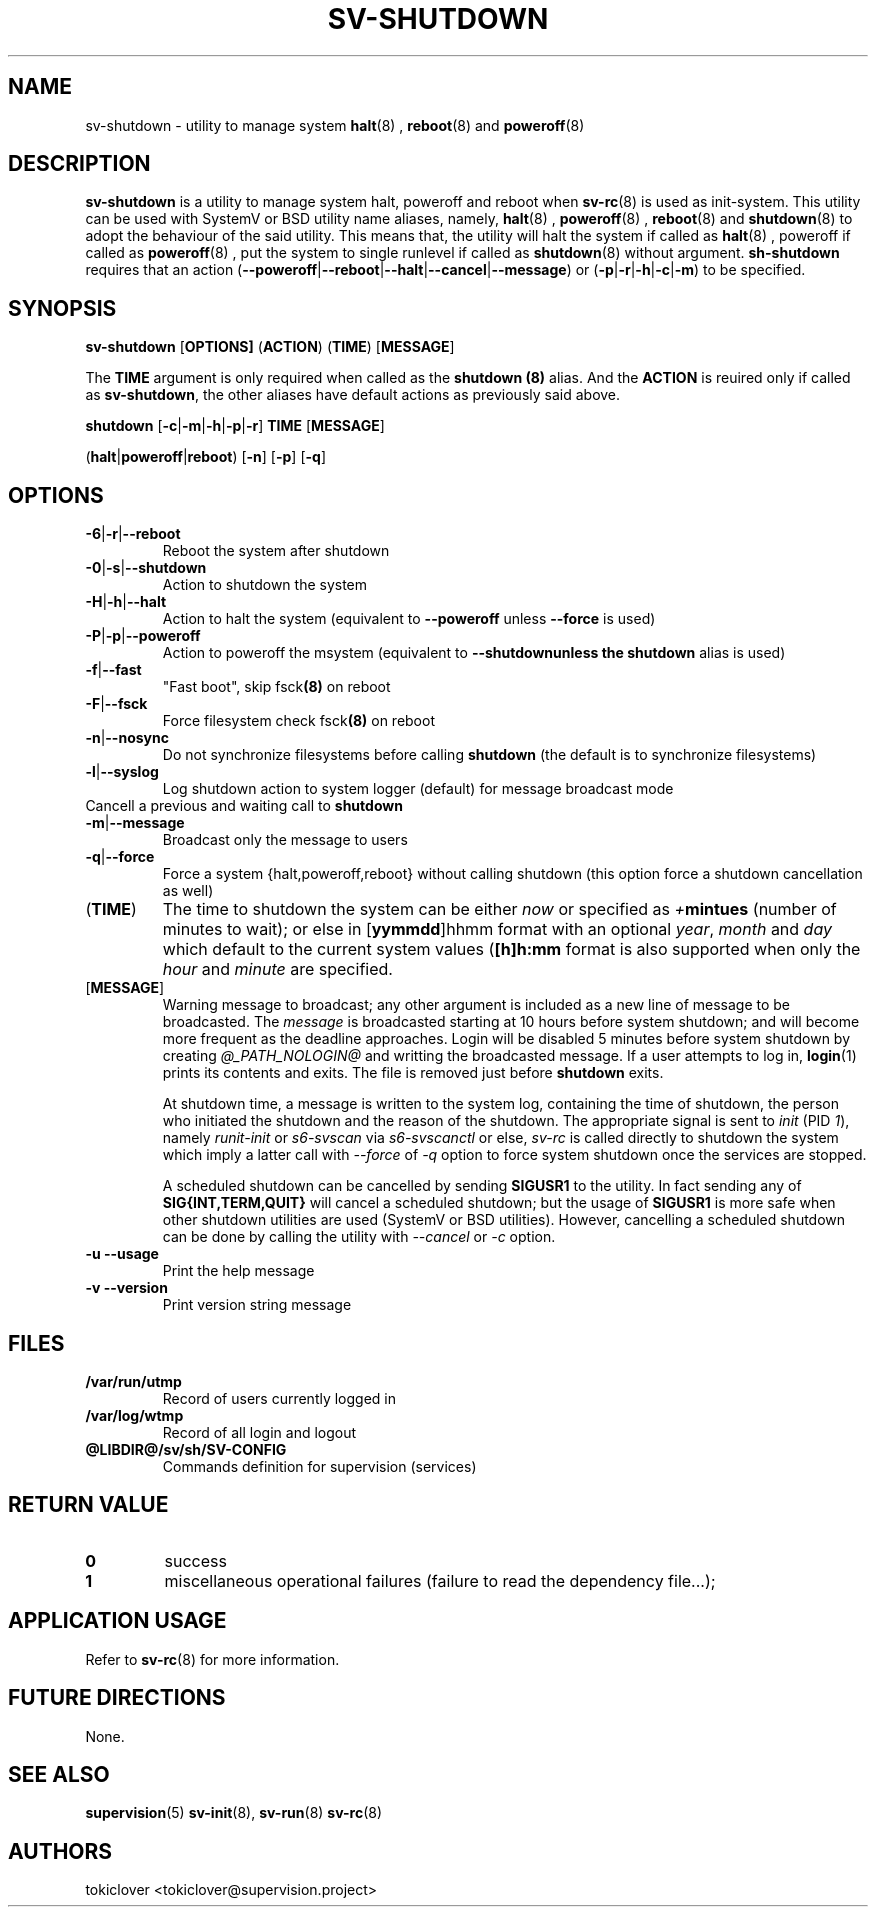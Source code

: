 .\"
.\" CopyLeft (c) 2016-2018 tokiclover <tokiclover@gmail.com>
.\"
.\" Distributed under the terms of the 2-clause BSD License as
.\" stated in the COPYING file that comes with the source files
.\"
.pc
.TH SV-SHUTDOWN 8 "2018-07-20" "0.13.0" "System Manager's Utility"
.SH NAME
sv-shutdown \- utility to manage system
.BR halt (8)
,
.BR reboot (8)
and
.BR poweroff (8)
.SH DESCRIPTION
.B sv-shutdown
is a utility to manage system halt, poweroff and reboot when
.BR sv-rc (8)
is used as init-system.
This utility can be used with SystemV or BSD utility name aliases, namely,
.BR halt (8)
,
.BR poweroff (8)
,
.BR reboot (8)
and
.BR shutdown (8)
to adopt the behaviour of the said utility. This means that, the utility will
halt the system if called as
.BR halt (8)
, poweroff if called as
.BR poweroff (8)
, put the system to single runlevel if called as
.BR shutdown (8)
without argument.
.B sh-shutdown
requires that an action
.RB (\| \-\-poweroff | \-\-reboot | \-\-halt | \-\-cancel | \-\-message \|)
or
.RB (\| \-p | \-r | \-h | \-c | \-m \|)
to be specified.
.SH SYNOPSIS
.B sv-shutdown
.RB [\| OPTIONS \| ]
.RB (\| ACTION \|)
.RB (\| TIME \|)
.RB [\| MESSAGE \|]

The
.B TIME
argument is only required when called as the
.B shutdown (8)
alias.
And the
.B ACTION
is reuired only if called as \fBsv-shutdown\fR,
the other aliases have default actions as previously said above.

.B shutdown
.RB [\| \-c | \-m | \-h | \-p | \-r \|]
.RB \| TIME \|
.RB [\| MESSAGE \|]

.RB (\| halt | poweroff | reboot \|)
.RB [\| -n \|]
.RB [\| -p \|]
.RB [\| -q \|]

.SH OPTIONS
.TP
.RB \| \-6 | \-r | \-\-reboot \|
Reboot the system after shutdown
.TP
.RB \| \-0 | \-s | \-\-shutdown \|
Action to shutdown the system
.TP
.RB \| \-H | \-h | \-\-halt \|
Action to halt the system (equivalent to \fB--poweroff\fR unless \fB--force\fR is used)
.TP
.RB \| \-P | \-p | \-\-poweroff \|
Action to poweroff the msystem (equivalent to \fB--shutdown\R unless the
.B shutdown
alias is used)
.TP
.RB \| \-f | \-\-fast \|
"Fast boot", skip
.RB fsck (8)
on reboot
.TP
.RB \| \-F | \--fsck \|
Force filesystem check
.RB fsck (8)
on reboot
.TP
.RB \| \-n | \-\-nosync \|
Do not synchronize filesystems before calling
.B shutdown
(the default is to synchronize filesystems)
.TP
.RB \| \-l | \-\-syslog \|
Log shutdown action to system logger (default) for message broadcast mode
.TP
.rB \| \-c | \-\-cancel \|
Cancell a previous and waiting call to \fBshutdown\fR
.TP
.RB \| \-m | \-\-message \|
Broadcast only the message to users
.TP
.RB \| \-q | \-\-force \|
Force a system {halt,poweroff,reboot} without calling shutdown
(this option force a shutdown cancellation as well)
.TP
.RB (\| TIME \|)
The time to shutdown the system can be either
.I now
or specified as \fI+\fBmintues\fR (number of minutes to wait); or else in
.RB [\| yymmdd \|]hhmm \|
format with an optional \fIyear\fR, \fImonth\fR and \fIday\fR which default to the current
system values (\fB[\|h\|]h:mm\fR format is also supported when only the
.I hour
and
.I minute
are specified.
.TP
.RB [\| MESSAGE \|]
Warning message to broadcast; any other argument is included as a new line of
message to be broadcasted. The
.I message
is broadcasted starting at 10 hours before system shutdown; and will become more
frequent as the deadline approaches. Login will be disabled 5 minutes before
system shutdown by creating
.I @_PATH_NOLOGIN@
and writting the broadcasted message.
If a user attempts to log in,
.BR login (1)
prints its contents and exits. The file is removed just before
.B shutdown
exits.

At shutdown time, a message is written to the system log, containing the time of
shutdown, the person who initiated the shutdown and the reason of the shutdown.
The appropriate signal is sent to
.I init
(PID \fI1\fR), namely
.I runit-init
or
.I s6-svscan
via
.I s6-svscanctl
or else,
.I sv-rc
is called directly to shutdown the system which imply a latter call with
.I --force
of
.I -q
option to force system shutdown once the services are stopped.

A scheduled shutdown can be cancelled by sending
.B SIGUSR1
to the utility. In fact sending any of
.B SIG{INT,TERM,QUIT}
will cancel a scheduled shutdown; but the usage of
.B SIGUSR1
is more safe when other shutdown utilities are used (SystemV or BSD utilities).
However, cancelling a scheduled shutdown can be done by calling the utility with
.I --cancel
or
.I -c
option.
.TP
.B \-u \| \-\-usage
Print the help message
.TP
.B \-v \| \-\-version
Print version string message

.SH FILES
.TP
.B /var/run/utmp
Record of users currently logged in
.TP
.B /var/log/wtmp
Record of all login and logout
.TP
.B @LIBDIR@/sv/sh/SV-CONFIG
Commands definition for supervision (services)

.SH "RETURN VALUE"
.TP
.B 0
success
.TP
.B 1
miscellaneous operational failures (failure to read the dependency file...);

.SH "APPLICATION USAGE"
Refer to
.BR sv-rc (8)
for more information.
.SH "FUTURE DIRECTIONS"
None.
.SH "SEE ALSO"
.BR supervision (5)
.BR sv-init (8),
.BR sv-run (8)
.BR sv-rc (8)
.SH AUTHORS
tokiclover <tokiclover@supervision.project>
.\"
.\" vim:fenc=utf-8:ft=groff:ci:pi:sts=2:sw=2:ts=2:expandtab:
.\"
